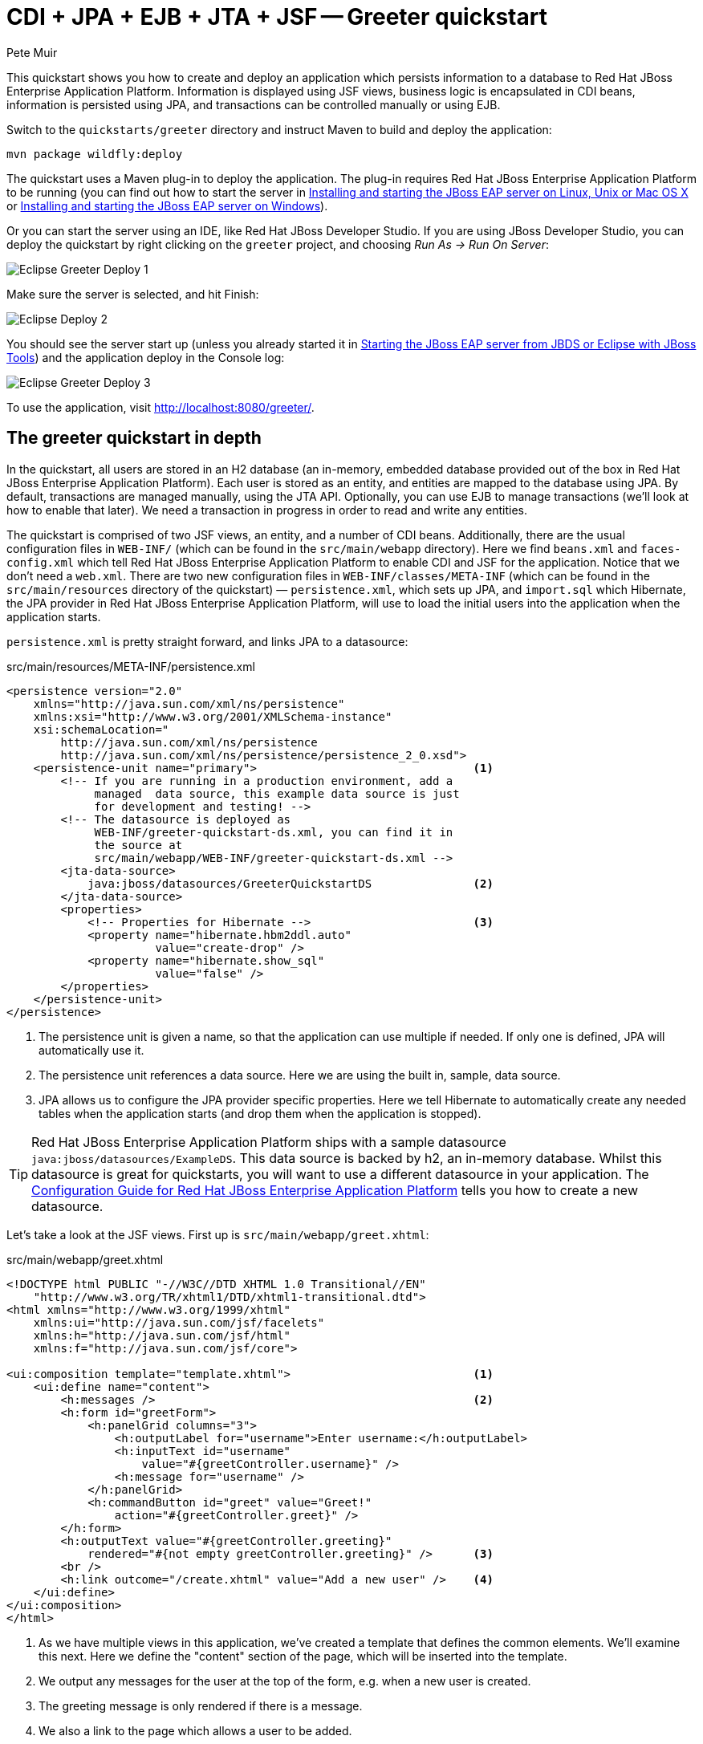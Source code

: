= CDI + JPA + EJB + JTA + JSF -- Greeter quickstart
:Author: Pete Muir

[[GreeterQuickstart-]]

This quickstart shows you how to create and deploy an application which persists information to a database to Red Hat JBoss Enterprise Application Platform. Information is displayed using JSF views, business logic is encapsulated in CDI beans, information is persisted using JPA, and transactions can be controlled manually or using EJB.

Switch to the `quickstarts/greeter` directory and instruct Maven to build and deploy the application: 

    mvn package wildfly:deploy


The quickstart uses a Maven plug-in to deploy the application. The plug-in requires Red Hat JBoss Enterprise Application Platform to be running (you can find out how to start the server in <<GettingStarted-on_linux, Installing and starting the JBoss EAP server on Linux, Unix or Mac OS X>> or <<GettingStarted-on_windows, Installing and starting the JBoss EAP server on Windows>>).

Or you can start the server using an IDE, like Red Hat JBoss Developer Studio. If you are using JBoss Developer Studio, you can deploy the quickstart by right clicking on the `greeter` project, and choosing _Run As -> Run On Server_: 

image:gfx/Eclipse_Greeter_Deploy_1.png[]

Make sure the server is selected, and hit Finish:
 
image:gfx/Eclipse_Deploy_2.jpg[]

You should see the server start up (unless you already started it in <<GettingStarted-with_jboss_tools,Starting the JBoss EAP server from JBDS or Eclipse with JBoss Tools>>) and the application deploy in the Console log: 

image:gfx/Eclipse_Greeter_Deploy_3.png[]

To use the application, visit http://localhost:8080/greeter/.

[[greeter_in_depth]]
== The greeter quickstart in depth

In the quickstart, all users are stored in an H2 database (an in-memory, embedded database provided out of the box in Red Hat JBoss Enterprise Application Platform). Each user is stored as an entity, and entities are mapped to the database using JPA. By default, transactions are managed manually, using the JTA API. Optionally, you can use EJB to manage transactions (we'll look at how to enable that later). We need a transaction in progress in order to read and write any entities.

The quickstart is comprised of two JSF views, an entity, and a number of CDI beans. Additionally, there are the usual configuration files in `WEB-INF/` (which can be found in the `src/main/webapp` directory). Here we find `beans.xml` and `faces-config.xml` which tell Red Hat JBoss Enterprise Application Platform to enable CDI and JSF for the application. Notice that we don't need a `web.xml`. There are two new configuration files in `WEB-INF/classes/META-INF` (which can be found in the `src/main/resources` directory of the quickstart) — `persistence.xml`, which sets up JPA, and `import.sql` which Hibernate, the JPA provider in Red Hat JBoss Enterprise Application Platform, will use to load the initial users into the application when the application starts. 

`persistence.xml` is pretty straight forward, and links JPA to a datasource: 

.src/main/resources/META-INF/persistence.xml
[source, xml]
------------------------------------------------------------------------
<persistence version="2.0"
    xmlns="http://java.sun.com/xml/ns/persistence" 
    xmlns:xsi="http://www.w3.org/2001/XMLSchema-instance"
    xsi:schemaLocation="
        http://java.sun.com/xml/ns/persistence
        http://java.sun.com/xml/ns/persistence/persistence_2_0.xsd">
    <persistence-unit name="primary">                                <1>
        <!-- If you are running in a production environment, add a 
             managed  data source, this example data source is just 
             for development and testing! -->
        <!-- The datasource is deployed as 
             WEB-INF/greeter-quickstart-ds.xml, you can find it in 
             the source at 
             src/main/webapp/WEB-INF/greeter-quickstart-ds.xml -->
        <jta-data-source>
            java:jboss/datasources/GreeterQuickstartDS               <2>
        </jta-data-source>
        <properties>
            <!-- Properties for Hibernate -->                        <3>
            <property name="hibernate.hbm2ddl.auto" 
                      value="create-drop" />
            <property name="hibernate.show_sql" 
                      value="false" />
        </properties>
    </persistence-unit>
</persistence>
------------------------------------------------------------------------

<1> The persistence unit is given a name, so that the application can use multiple if needed. If only one is defined, JPA will automatically use it.
<2> The persistence unit references a data source. Here we are using the built in, sample, data source.
<3> JPA allows us to configure the JPA provider specific properties. Here we tell Hibernate to automatically create any needed tables when the application starts (and drop them when the application is stopped).

[TIP]
========================================================================
Red Hat JBoss Enterprise Application Platform ships with a sample datasource 
`java:jboss/datasources/ExampleDS`. This data source is backed by h2, 
an in-memory database. Whilst this datasource is great for quickstarts, 
you will want to use a different datasource in your application. 
The link:https://access.redhat.com/documentation/en/red-hat-jboss-enterprise-application-platform/[Configuration Guide for Red Hat JBoss Enterprise Application Platform] 
tells you how to create a new datasource. 
========================================================================

Let's take a look at the JSF views. First up is `src/main/webapp/greet.xhtml`: 

.src/main/webapp/greet.xhtml
[source,html]
------------------------------------------------------------------------
<!DOCTYPE html PUBLIC "-//W3C//DTD XHTML 1.0 Transitional//EN" 
    "http://www.w3.org/TR/xhtml1/DTD/xhtml1-transitional.dtd">
<html xmlns="http://www.w3.org/1999/xhtml"
    xmlns:ui="http://java.sun.com/jsf/facelets"
    xmlns:h="http://java.sun.com/jsf/html"
    xmlns:f="http://java.sun.com/jsf/core">

<ui:composition template="template.xhtml">                           <1>
    <ui:define name="content">
        <h:messages />                                               <2>
        <h:form id="greetForm">
            <h:panelGrid columns="3">
                <h:outputLabel for="username">Enter username:</h:outputLabel>
                <h:inputText id="username"
                    value="#{greetController.username}" />
                <h:message for="username" />
            </h:panelGrid>
            <h:commandButton id="greet" value="Greet!"
                action="#{greetController.greet}" />
        </h:form>
        <h:outputText value="#{greetController.greeting}"
            rendered="#{not empty greetController.greeting}" />      <3>
        <br />
        <h:link outcome="/create.xhtml" value="Add a new user" />    <4>
    </ui:define>
</ui:composition>
</html>
------------------------------------------------------------------------

<1> As we have multiple views in this application, we've created a template that defines the common elements. We'll examine this next. Here we define the "content" section of the page, which will be inserted into the template.
<2> We output any messages for the user at the top of the form, e.g. when a new user is created.
<3> The greeting message is only rendered if there is a message.
<4> We also a link to the page which allows a user to be added.

Now let's take a look at the template. It defines common elements for the page, and allows pages which use it to insert content in various places.

.src/main/webapp/template.xhtml
[source,html]
------------------------------------------------------------------------
<!-- The template for our app, defines some regions -->

<head>
<meta http-equiv="Content-Type" content="text/html; charset=iso-8859-1" />
<title>greeter</title>
<ui:insert name="head" />                                            <1>
</head>

<body>

    <div id="container">
        <div id="header"></div>

        <div id="sidebar"></div>

        <div id="content">
            <ui:insert name="content" />                             <2>
        </div>

        <br style="clear: both" />
    </div>

</body>
</html>
------------------------------------------------------------------------

<1> The head, defined in case a page wants to add some content to the head of the page.
<2> The content, defined by a page using this template, will be inserted here

Finally, let's take a look at the user management page. It provides a form to add users:

.src/main/webapp/create.xhtml
[source,html]
------------------------------------------------------------------------
<!DOCTYPE html PUBLIC "-//W3C//DTD XHTML 1.0 Transitional//EN" "http://www.w3.org/TR/xhtml1/DTD/xhtml1-transitional.dtd">
<html xmlns="http://www.w3.org/1999/xhtml"
    xmlns:ui="http://java.sun.com/jsf/facelets"
    xmlns:h="http://java.sun.com/jsf/html"
    xmlns:f="http://java.sun.com/jsf/core">

<ui:composition template="template.xhtml">
    <ui:define name="content">
        <h:messages />
        <h:form>
            <h:panelGrid columns="3">
                <h:outputLabel for="username">Enter username:</h:outputLabel>
                <h:inputText id="username" value="#{newUser.username}" />
                <h:message for="username" />

                <h:outputLabel for="firstName">Enter first name:</h:outputLabel>
                <h:inputText id="firstName" value="#{newUser.firstName}" />
                <h:message for="firstName" />

                <h:outputLabel for="lastName">Enter last name:</h:outputLabel>
                <h:inputText id="lastName" value="#{newUser.lastName}" />
                <h:message for="lastName" />

            </h:panelGrid>
            <h:commandButton action="#{createController.create}"
                value="Add User" />
        </h:form>
        <h:link outcome="/greet.xhtml">Greet a user!</h:link>
    </ui:define>
</ui:composition>
</html>
------------------------------------------------------------------------

The quickstart has one entity, which is mapped via JPA to the relational database:

.src/main/java/org/jboss/as/quickstarts/greeter/domain/User.java
[source,java]
------------------------------------------------------------------------
@Entity                                                              // <1>
public class User {

    @Id                                                              // <2>
    @GeneratedValue
    private Long id;

    @Column(unique = true)
    private String username;

    private String firstName;                                        // <3>

    private String lastName;

    public Long getId() {                                            // <4>
        return id;
    }

    public String getUsername() {
        return username;
    }

    public void setUsername(String username) {
        this.username = username;
    }

    public String getFirstName() {
        return firstName;
    }

    public void setFirstName(String firstName) {
        this.firstName = firstName;
    }

    public String getLastName() {
        return lastName;
    }

    public void setLastName(String lastName) {
        this.lastName = lastName;
    }

}
------------------------------------------------------------------------
<1> The `@Entity` annotation used on the class tells JPA that this class should be mapped as a table in the database. 
<2> Every entity requires an id, the `@Id` annotation placed on a field (or a JavaBean mutator/accessor) tells JPA that this property is the id. You can use a synthetic id, or a natural id (as we do here). 
<3> The entity also stores the real name of the user
<4> As this is Java, every property needs an accessor/mutator!

We use a couple of controller classes to back the JSF pages. First up is `GreetController` which is responsible for getting the user's real name from persistence layer, and then constructing the message.

.src/main/java/org/jboss/as/quickstarts/greeter/web/GreetController.java
[source,java]
------------------------------------------------------------------------
@Named                                                               // <1>
@RequestScoped                                                       // <2>
public class GreetController {

    @Inject
    private UserDao userDao;                                         // <3>

    private String username;

    private String greeting;

    public void greet() {
        User user = userDao.getForUsername(username);
        if (user != null) {
            greeting = "Hello, " + 
                       user.getFirstName() + 
                       " " + 
                       user.getLastName() + 
                       "!";
        } else {
            greeting = 
                "No such user exists! Use 'emuster' or 'jdoe'";
        }
    }

    public String getUsername() {                                    // <4>
        return username;
    }

    public void setUsername(String username) {
        this.username = username;
    }

    public String getGreeting() {
        return greeting;
    }

}
------------------------------------------------------------------------
<1> The bean is given a name, so we can access it from JSF
<2> The bean is request scoped, a different greeting can be made in each request
<3> We inject the `UserDao`, which handles database abstraction
<4> We need to expose JavaBean style mutators and accessors for every property the JSF page needs to access to

The second controller class is responsible for adding a new user:

.src/main/java/org/jboss/as/quickstarts/greeter/web/CreateController.java
[source,java]
------------------------------------------------------------------------
@Named                                                               // <1>
@RequestScoped                                                       // <2>
public class CreateController {

    @Inject                                                          // <3>
    private FacesContext facesContext;

    @Inject                                                          // <4>
    private UserDao userDao;

    @Named                                                           // <5>
    @Produces
    @RequestScoped
    private User newUser = new User();

    public void create() {
        try {
            userDao.createUser(newUser);
            String message = "A new user with id " + 
                             newUser.getId() + 
                             " has been created successfully";
            facesContext.addMessage(null, new FacesMessage(message));
        } catch (Exception e) {
            String message = "An error has occured while creating" +
                             " the user (see log for details)";
            facesContext.addMessage(null, new FacesMessage(message));
        }
    }
}
------------------------------------------------------------------------
<1> The bean is given a name, so we can access it from JSF
<2> The bean is request scoped, a different user can be added in each request
<3> We inject the `FacesContext`, to allow us to send messages to the user when the user is created, or if an error occurs
<4> We inject the `UserDao`, which handles database abstraction
<5> We expose a prototype user using a named producer, which allows us to access it from a JSF page

Now that we have the controllers in place, let's look at the most interesting part of the application, how we interact with the database. As we mentioned earlier, by default the application uses the JTA API to manually control transactions. To implement both approaches, we've defined a `UserDao` interface, with two implementations, one of which (the EJB variant) is as an alternative which can be enabled via a deployment descriptor. If you were wondering why we "hid" the persistence logic in the `UserDao`, rather than placing it directly in the controller classes, this is why!

Let's first look at the interface, and the manual transaction control variant. 

.src/main/java/org/jboss/as/quickstarts/greeter/domain/UserDao.java
[source,java]
------------------------------------------------------------------------
public interface UserDao {
    User getForUsername(String username);

    void createUser(User user);
}
------------------------------------------------------------------------

The methods are fairly self explanatory, so let's move on quickly to the implementation, `ManagedBeanUserDao`:

.src/main/java/org/jboss/as/quickstarts/greeter/domain/ManagedBeanUserDao.java
[source,java]
------------------------------------------------------------------------
public class ManagedBeanUserDao implements UserDao {

    @Inject
    private EntityManager entityManager;                             // <1>

    @Inject
    private UserTransaction utx;                                     // <2>

    public User getForUsername(String username) {                    // <3>
        try {
            User user;
            try {
                utx.begin();
                Query query = entityManager.createQuery("select u from User u where u.username = :username");
                query.setParameter("username", username);
                user = (User) query.getSingleResult();
            } catch (NoResultException e) {
                user = null;
            }
            utx.commit();
            return user;
        } catch (Exception e) {
            try {
                utx.rollback();
            } catch (SystemException se) {
                throw new RuntimeException(se);
            }
            throw new RuntimeException(e);
        }
    }

    public void createUser(User user) {                              // <4>
        try {
            try {
                utx.begin();
                entityManager.persist(user);
            } finally {
                utx.commit();
            }
        } catch (Exception e) {
            try {
                utx.rollback();
            } catch (SystemException se) {
                throw new RuntimeException(se);
            }
            throw new RuntimeException(e);
        }
    }
}
------------------------------------------------------------------------
<1> We inject the entity manager. This was set up in `persistence.xml`.
<2> We inject the `UserTransaction`, to allow us to programmatically control the transaction
<3> The `getUserForUsername` method can check whether a user with a matching username and password exists, and return it if it does. 
<4> `createUser` persists a new user to the database. 

You've probably noticed two things as you've read through this. Firstly, that manually managing transactions is a real pain. Secondly, you may be wondering how the entity manager and the logger are injected. First, let's tidy up the transaction manager, and use EJB to provide us with declarative transaction support.

The class `EJBUserDao` provides this, and is defined as an alternative. Alternatives are disabled by default, and when enabled replace the original implementation. In order to enable this variant of `UserDao`, edit `beans.xml` and uncomment the alternative. Your `beans.xml` should now look like: 

.src/main/webapp/WEB-INF/beans.xml
[source,xml]
------------------------------------------------------------------------
<beans xmlns="http://java.sun.com/xml/ns/javaee"
    xmlns:xsi="http://www.w3.org/2001/XMLSchema-instance"
    xsi:schemaLocation="
        http://java.sun.com/xml/ns/javaee
        http://java.sun.com/xml/ns/javaee/beans_1_0.xsd">

        <!-- Uncomment this alternative to see EJB declarative transactions in use -->
        <alternatives>
            <class>org.jboss.as.quickstarts.greeter.domain.EJBUserDao</class>
        </alternatives>
</beans>
------------------------------------------------------------------------

Now, let's look at `EJBUserDao`:

.src/main/java/org/jboss/as/quickstarts/greeter/domain/EJBUserDao.java
[source,java]
------------------------------------------------------------------------
@Stateful
@Alternative
public class EJBUserDao implements UserDao {

    @Inject
    private EntityManager entityManager;

    public User getForUsername(String username) {
        try {
            Query query = entityManager.createQuery("select u from User u where u.username = ?");
            query.setParameter(1, username);
            return (User) query.getSingleResult();
        } catch (NoResultException e) {
            return null;
        }
    }

    public void createUser(User user) {
        entityManager.persist(user);
    }

}
------------------------------------------------------------------------

Using declarative transaction management has allowed us to remove a third of the lines of code from the class, but more importantly emphasizes the functionality of the class. Much better!


[NOTE]
========================================================================
Sharp eyed developers who are used to Java EE will have noticed that we 
have added this EJB to a war. This was the key improvement offered in 
EJB 3.1 (which was first included in Java EE).
========================================================================

Finally, let's take a look at the `Resources` class, which provides resources such as the entity manager. CDI recommends using "resource producers", as we do in this quickstart, to alias resources to CDI beans, allowing for a  consistent style throughout our application: 

.src/main/java/org/jboss/as/quickstarts/greeter/Resources.java
[source,java]
------------------------------------------------------------------------
public class Resources {

    // Expose an entity manager using the resource producer pattern
    @SuppressWarnings("unused")
    @PersistenceContext
    @Produces
    private EntityManager em;                                        // <1>

    @Produces
    Logger getLogger(InjectionPoint ip) {                            // <2>
        String category = ip.getMember()
                            .getDeclaringClass()
                            .getName();
        return Logger.getLogger(category);
    }

    @Produces
    FacesContext getFacesContext() {                                 // <3>
        return FacesContext.getCurrentInstance();
    }

}
------------------------------------------------------------------------
<1> We use the "resource producer" pattern, from CDI, to "alias" the old fashioned `@PersistenceContext` injection of the entity manager to a CDI style injection. This allows us to use a consistent injection style (`@Inject`) throughout the application.
<2> We expose a JDK logger for injection. In order to save a bit more boiler plate, we automatically set the logger category as the class name!
<3> We expose the `FacesContext` via a producer method, which allows it to be injected. If we were adding tests, we could also then mock it out.


That concludes our tour of the greeter application!

